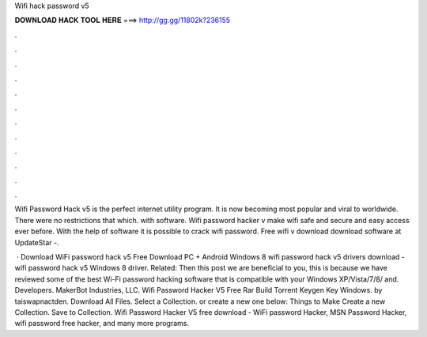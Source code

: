 Wifi hack password v5



𝐃𝐎𝐖𝐍𝐋𝐎𝐀𝐃 𝐇𝐀𝐂𝐊 𝐓𝐎𝐎𝐋 𝐇𝐄𝐑𝐄 ===> http://gg.gg/11802k?236155



.



.



.



.



.



.



.



.



.



.



.



.

Wifi Password Hack v5 is the perfect internet utility program. It is now becoming most popular and viral to worldwide. There were no restrictions that which. with software. Wifi password hacker v make wifi safe and secure and easy access ever before. With the help of software it is possible to crack wifi password. Free wifi  v download download software at UpdateStar -.

 · Download WiFi password hack v5 Free Download PC + Android Windows 8 wifi password hack v5 drivers download - wifi password hack v5 Windows 8 driver. Related: Then this post we are beneficial to you, this is because we have reviewed some of the best Wi-Fi password hacking software that is compatible with your Windows XP/Vista/7/8/ and. Developers. MakerBot Industries, LLC. Wifi Password Hacker V5 Free Rar Build Torrent Keygen Key Windows. by taiswapnactden. Download All Files. Select a Collection. or create a new one below: Things to Make Create a new Collection. Save to Collection. Wifi Password Hacker V5 free download - WiFi password Hacker, MSN Password Hacker, wifi password free hacker, and many more programs.
